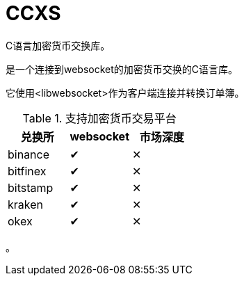 = CCXS

C语言加密货币交换库。

是一个连接到websocket的加密货币交换的C语言库。

它使用<libwebsocket>作为客户端连接并转换订单簿。

.支持加密货币交易平台
|===
|兑换所 |websocket | 市场深度

|binance
|&#x2714;
|&#x2715;

|bitfinex
|&#x2714;
|&#x2715;

|bitstamp
|&#x2714;
|&#x2715;

|kraken
|&#x2714;
|&#x2715;

|okex
|&#x2714;
|&#x2715;

|===

。